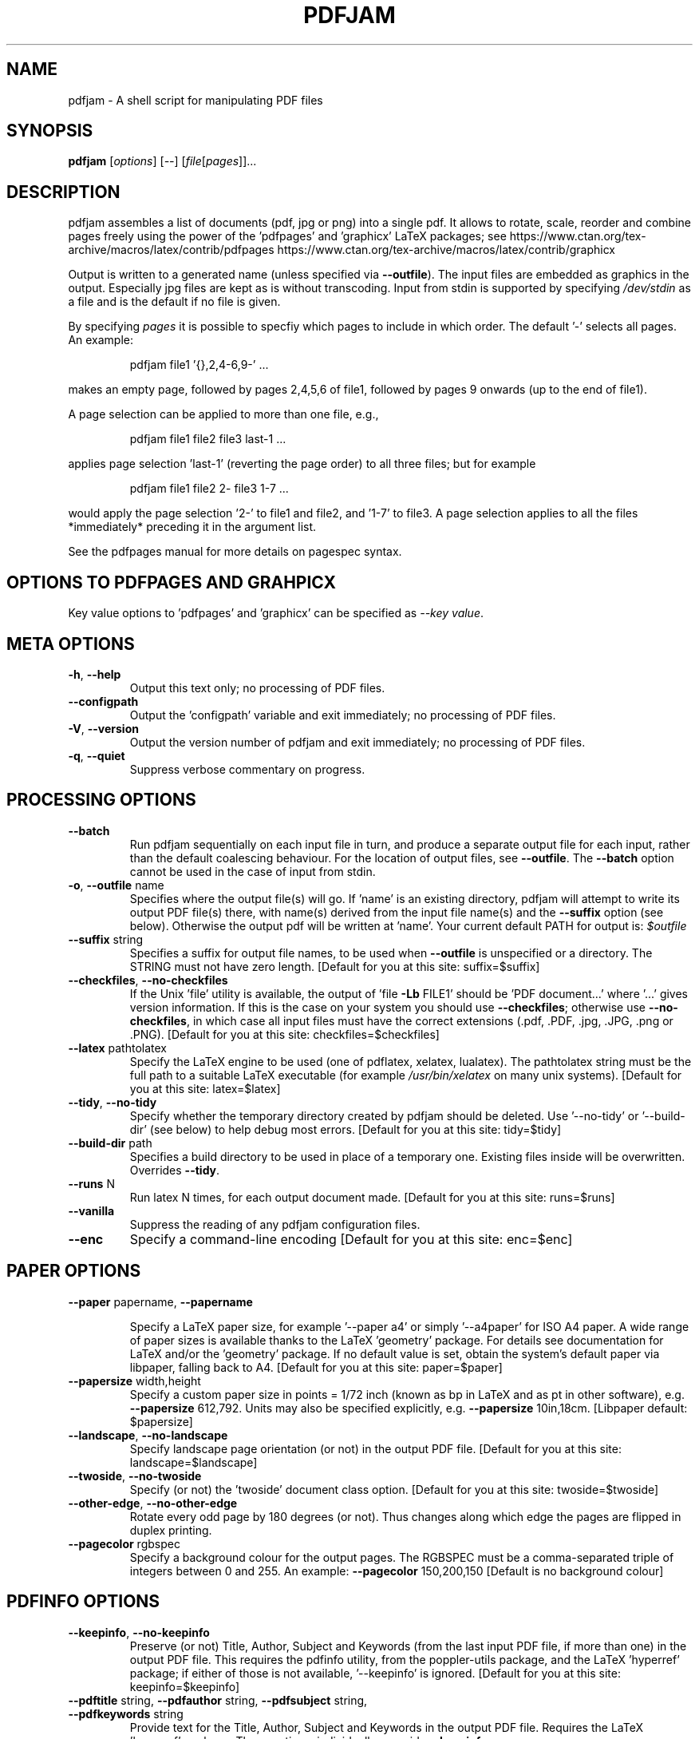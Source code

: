 .TH PDFJAM "1" "November 2024" "pdfjam 3.12-18-g34f60bd" "User Commands"
.SH NAME
pdfjam \- A shell script for manipulating PDF files
.SH SYNOPSIS
.B pdfjam
[\fI\,options\/\fR] [\fI\,--\/\fR] [\fI\,file\/\fR[\fI\,pages\/\fR]]...
.SH DESCRIPTION
pdfjam assembles a list of documents (pdf, jpg or png) into a single pdf.
It allows to rotate, scale, reorder and combine pages freely
using the power of the 'pdfpages' and 'graphicx' LaTeX packages; see
https://www.ctan.org/tex\-archive/macros/latex/contrib/pdfpages
https://www.ctan.org/tex\-archive/macros/latex/contrib/graphicx
.PP
Output is written to a generated name (unless specified via \fB\-\-outfile\fR).
The input files are embedded as graphics in the output. Especially jpg files
are kept as is without transcoding. Input from stdin is supported by specifying
\fI\,/dev/stdin\/\fP as a file and is the default if no file is given.
.PP
By specifying \fI\,pages\/\fP it is possible to specfiy which pages to include
in which order.  The default '\-' selects all pages.  An example:
.IP
pdfjam file1 '{},2,4\-6,9\-' ...
.PP
makes an empty page, followed by pages 2,4,5,6 of file1, followed by pages
9 onwards (up to the end of file1).
.PP
A page selection can be applied to more than one file, e.g.,
.IP
pdfjam file1 file2 file3 last\-1 ...
.PP
applies page selection 'last\-1' (reverting the page order) to all three files; but for example
.IP
pdfjam file1 file2 2\- file3 1\-7 ...
.PP
would apply the page selection '2\-' to file1 and file2, and '1\-7' to file3.
A page selection applies to all the files *immediately* preceding it in the
argument list.
.PP
See the pdfpages manual for more details on pagespec syntax.
.SH OPTIONS TO PDFPAGES AND GRAHPICX
Key value options to 'pdfpages' and 'graphicx' can be specified as \fI\,\-\-key value\,\fP.
.SH META OPTIONS
.TP
\fB\-h\fR, \fB\-\-help\fR
Output this text only; no processing of PDF files.
.TP
\fB\-\-configpath\fR
Output the 'configpath' variable and exit immediately; no processing of PDF files.
.TP
\fB\-V\fR, \fB\-\-version\fR
Output the version number of pdfjam and exit immediately; no
processing of PDF files.
.TP
\fB\-q\fR, \fB\-\-quiet\fR
Suppress verbose commentary on progress.
.SH PROCESSING OPTIONS
.TP
\fB\-\-batch\fR
Run pdfjam sequentially on each input file in turn, and produce a separate
output file for each input, rather than the default coalescing behaviour.  For
the location of output files, see \fB\-\-outfile\fR.  The \fB\-\-batch\fR option
cannot be used in the case of input from stdin.
.TP
\fB\-o\fR, \fB\-\-outfile\fR name
Specifies where the output file(s) will go. If 'name' is an existing directory,
pdfjam will attempt to write its output PDF file(s) there, with name(s) derived
from the input file name(s) and the \fB\-\-suffix\fR option (see below).
Otherwise the output pdf will be written at 'name'.
Your current default PATH for output is:
\fI\,$outfile\/\fP
.TP
\fB\-\-suffix\fR string
Specifies a suffix for output file names, to be used when \fB\-\-outfile\fR is
unspecified or a directory.  The STRING must not have zero length.
[Default for you at this site: suffix=$suffix]
.TP
\fB\-\-checkfiles\fR, \fB\-\-no\-checkfiles\fR
If the Unix 'file' utility is available, the output of 'file \fB\-Lb\fR FILE1'
should be 'PDF document...' where '...' gives version information.  If this is
the case on your system you should use \fB\-\-checkfiles\fR; otherwise use
\fB\-\-no\-checkfiles\fR, in which case all input files must have the correct
extensions (.pdf, .PDF, .jpg, .JPG, .png or .PNG).
[Default for you at this site: checkfiles=$checkfiles]
.TP
\fB\-\-latex\fR pathtolatex
Specify the LaTeX engine to be used (one of pdflatex,
xelatex, lualatex).  The pathtolatex string must be
the full path to a suitable LaTeX executable (for example
\fI\,/usr/bin/xelatex\/\fP on many unix systems).
[Default for you at this site: latex=$latex]
.TP
\fB\-\-tidy\fR, \fB\-\-no\-tidy\fR
Specify whether the temporary directory created by pdfjam should be deleted.
Use '\-\-no\-tidy' or '\-\-build\-dir' (see below) to help debug most errors.
[Default for you at this site: tidy=$tidy]
.TP
\fB\-\-build\-dir\fR path
Specifies a build directory to be used in place of a temporary one. Existing
files inside will be overwritten. Overrides \fB\-\-tidy\fR.
.TP
\fB\-\-runs\fR N
Run latex N times, for each output document made.
[Default for you at this site: runs=$runs]
.TP
\fB\-\-vanilla\fR
Suppress the reading of any pdfjam configuration files.
.TP
\fB\-\-enc\fR
Specify a command\-line encoding
[Default for you at this site: enc=$enc]
.SH PAPER OPTIONS
.TP
\fB\-\-paper\fR papername, \fB\-\-papername\fR
.IP
Specify a LaTeX paper size, for example '\-\-paper a4' or simply '\-\-a4paper'
for ISO A4 paper.  A wide range of paper sizes is available thanks to the
LaTeX 'geometry' package.  For details see documentation
for LaTeX and/or the 'geometry' package.  If no default value is set, obtain
the system’s default paper via libpaper, falling back to A4.
[Default for you at this site: paper=$paper]
.TP
\fB\-\-papersize\fR width,height
Specify a custom paper size in points = 1/72 inch (known as bp in LaTeX and as
pt in other software), e.g. \fB\-\-papersize\fR 612,792.
Units may also be specified explicitly, e.g. \fB\-\-papersize\fR 10in,18cm.
[Libpaper default: $papersize]
.TP
\fB\-\-landscape\fR, \fB\-\-no\-landscape\fR
Specify landscape page orientation (or not) in the output PDF file.
[Default for you at this site: landscape=$landscape]
.TP
\fB\-\-twoside\fR, \fB\-\-no\-twoside\fR
Specify (or not) the 'twoside' document class option.
[Default for you at this site: twoside=$twoside]
.TP
\fB\-\-other\-edge\fR, \fB\-\-no\-other\-edge\fR
Rotate every odd page by 180 degrees (or not).
Thus changes along which edge the pages are flipped in duplex printing.
.TP
\fB\-\-pagecolor\fR rgbspec
Specify a background colour for the output pages.  The RGBSPEC must be a
comma\-separated triple of integers between 0 and 255.  An example:
\fB\-\-pagecolor\fR 150,200,150
[Default is no background colour]
.SH PDFINFO OPTIONS
.TP
\fB\-\-keepinfo\fR, \fB\-\-no\-keepinfo\fR
Preserve (or not) Title, Author, Subject and Keywords
(from the last input PDF file, if more than one) in the
output PDF file.  This requires the pdfinfo utility, from
the poppler-utils package, and the LaTeX 'hyperref' package; if
either of those is not available, '\-\-keepinfo' is ignored.
[Default for you at this site: keepinfo=$keepinfo]
.TP
\fB\-\-pdftitle\fR string, \fB\-\-pdfauthor\fR string, \fB\-\-pdfsubject\fR string, \fB\-\-pdfkeywords\fR string
Provide text for the Title, Author, Subject and Keywords in the output PDF
file.  Requires the LaTeX 'hyperref' package.  These options, individually,
override \fB\-\-keepinfo\fR.
.SH ADVANCED OPTIONS
.TP
\fB\-\-preamble\fR string
Append the supplied STRING to the preamble of the LaTeX
source file(s), immediately before the '\ebegin{document}'
line to load LaTeX packages or set global options.  An example:
.IP
pdfjam \fB\-\-nup\fR 2x2 myfile.pdf \fB\-o\fR myfile\-4up.pdf \e
\fB\-\-preamble\fR '\eusepackage{fancyhdr} \epagestyle{fancy}'
.PP
If '\-\-preamble' is used more than once in the call, the supplied preamble
strings are concatenated.  For a note on avoiding clashes, see the README file,
also available at $repository.
.TP
.TP
\fB\-\-\fR
Signals end of options processing.
.SH PDFPAGES AND GRAPHICX OPTIONS
.TP
\fB\-\-KEY\fR VALUE
Specify options to '\eincludepdfmerge', in the LaTeX 'pdfpages' package.  See
the the pdfpages documentation (usually 'texdoc pdfpages') for more
information.  Here KEY is the name of any of the many options
for '\eincludepdfmerge', and VALUE is a corresponding value.
Examples:
.IP
\fB\-\-nup\fR 2x1
(for 2\-up side\-by\-side imposition)
.IP
\fB\-\-scale\fR 0.7
(to scale all input pages to 70% size)
.IP
\fB\-\-offset\fR '1cm 0.5cm'
(to offset all pages \fB\-\-\fR note the quotes!)
.IP
\fB\-\-frame\fR true
(to put a frame round each input page)
.IP
\fB\-\-booklet\fR true (to reorder the pages in signatures,
generally useful with \fB\-\-nup\fR)
.IP
\fB\-\-signature\fR N (specify the signature size, as the number of original
pages in a signature in the final document. Caveat: booklet is a short form for
signature, so if you use booklet true, signature will be ignored)
.IP
\fB\-\-trim\fR '1cm 2cm 1cm 2cm' \fB\-\-clip\fR true
(to trim those amounts from left, bottom, right and top, respectively, of input
pages)
.IP
\fB\-\-angle\fR NNN (The angle of rotation in degrees. Angles that are not
either 90, 180 or 270 will still create straight rectangular pages, only the
content will be rotated.)
.SH CONFIGURATION FILES
Defaults for the options
\fB\-\-suffix\fR,
\fB\-\-keepinfo\fR,
\fB\-\-paper\fR,
\fB\-\-outfile\fR,
\fB\-\-landscape\fR,
\fB\-\-twoside\fR,
\fB\-\-tidy\fR,
\fB\-\-latex\fR,
\fB\-\-runs\fR,
\fB\-\-checkfiles\fR and
\fB\-\-preamble\fR
can be set in site\-wide or user\-specific configuration files.
The path that is searched for site\-wide configuration files (named pdfjam.conf)
at this installation is
.IP
$configpath
.PP
This configuration path can be changed by editing the pdfjam script if necessary.
Any user\-specific configuration should be put in a file named .pdfjam.conf in
your home directory.  (All of these files are ignored if the \fB\-\-vanilla\fR
argument is used.)
.SH AUTHORS
David Firth (2002 to 2019), Reuben Thomas (2020 to 2024), Markus Kurtz (since 2024)
.SH SEE ALSO
For more information, including a sample configuration file, see
$repository
